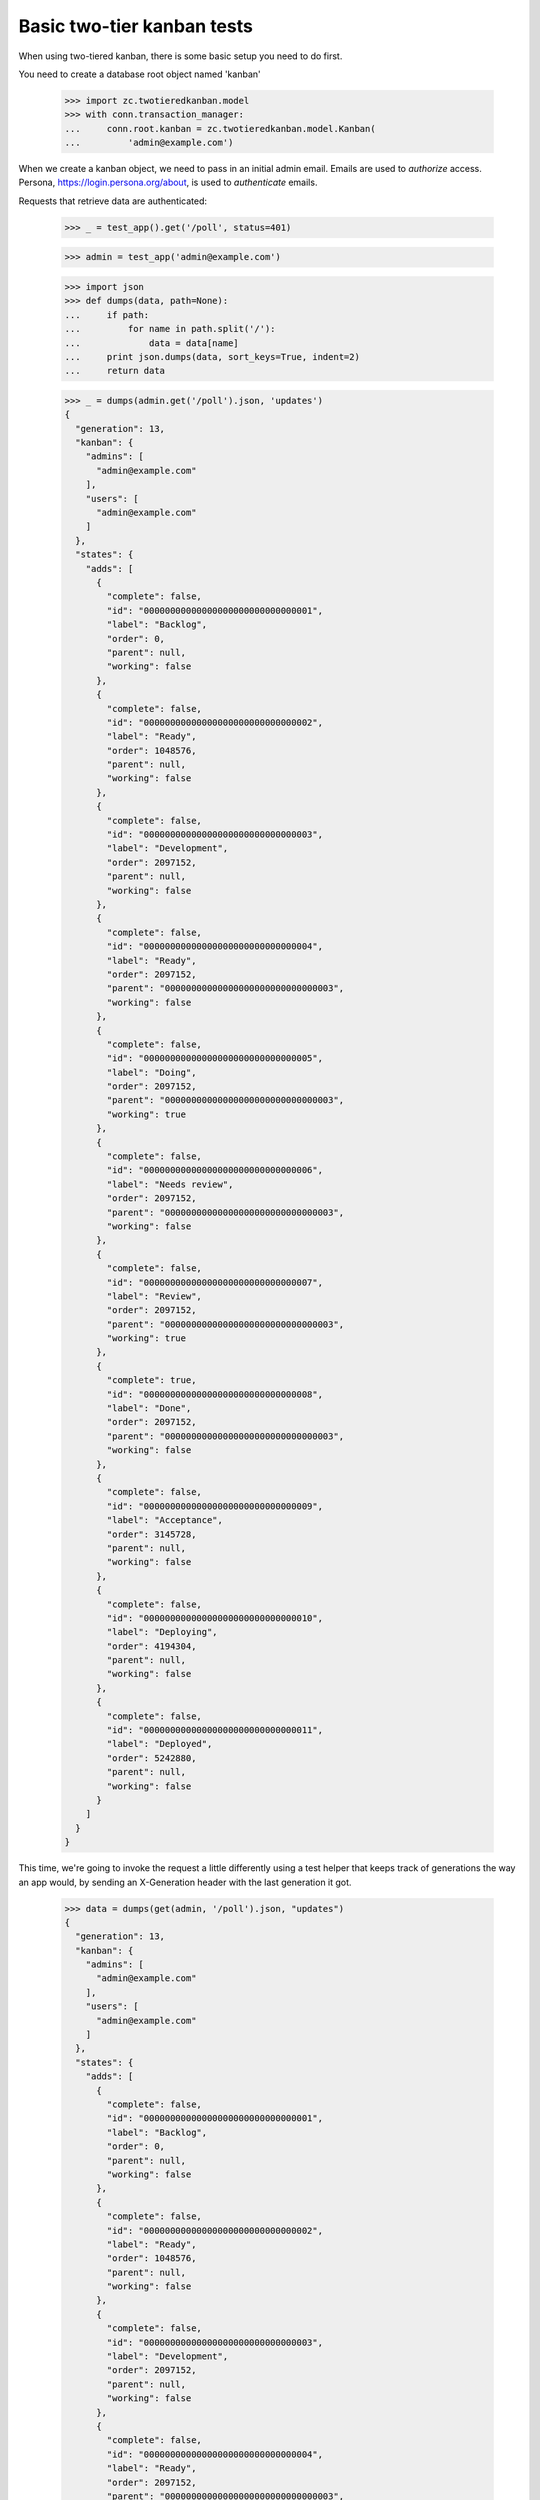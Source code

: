 ===========================
Basic two-tier kanban tests
===========================

When using two-tiered kanban, there is some basic setup you need to do first.

You need to create a database root object named 'kanban'

    >>> import zc.twotieredkanban.model
    >>> with conn.transaction_manager:
    ...     conn.root.kanban = zc.twotieredkanban.model.Kanban(
    ...         'admin@example.com')

When we create a kanban object, we need to pass in an initial admin
email.  Emails are used to *authorize* access. Persona,
https://login.persona.org/about, is used to *authenticate* emails.

Requests that retrieve data are authenticated:

    >>> _ = test_app().get('/poll', status=401)

    >>> admin = test_app('admin@example.com')

    >>> import json
    >>> def dumps(data, path=None):
    ...     if path:
    ...         for name in path.split('/'):
    ...             data = data[name]
    ...     print json.dumps(data, sort_keys=True, indent=2)
    ...     return data

    >>> _ = dumps(admin.get('/poll').json, 'updates')
    {
      "generation": 13,
      "kanban": {
        "admins": [
          "admin@example.com"
        ],
        "users": [
          "admin@example.com"
        ]
      },
      "states": {
        "adds": [
          {
            "complete": false,
            "id": "00000000000000000000000000000001",
            "label": "Backlog",
            "order": 0,
            "parent": null,
            "working": false
          },
          {
            "complete": false,
            "id": "00000000000000000000000000000002",
            "label": "Ready",
            "order": 1048576,
            "parent": null,
            "working": false
          },
          {
            "complete": false,
            "id": "00000000000000000000000000000003",
            "label": "Development",
            "order": 2097152,
            "parent": null,
            "working": false
          },
          {
            "complete": false,
            "id": "00000000000000000000000000000004",
            "label": "Ready",
            "order": 2097152,
            "parent": "00000000000000000000000000000003",
            "working": false
          },
          {
            "complete": false,
            "id": "00000000000000000000000000000005",
            "label": "Doing",
            "order": 2097152,
            "parent": "00000000000000000000000000000003",
            "working": true
          },
          {
            "complete": false,
            "id": "00000000000000000000000000000006",
            "label": "Needs review",
            "order": 2097152,
            "parent": "00000000000000000000000000000003",
            "working": false
          },
          {
            "complete": false,
            "id": "00000000000000000000000000000007",
            "label": "Review",
            "order": 2097152,
            "parent": "00000000000000000000000000000003",
            "working": true
          },
          {
            "complete": true,
            "id": "00000000000000000000000000000008",
            "label": "Done",
            "order": 2097152,
            "parent": "00000000000000000000000000000003",
            "working": false
          },
          {
            "complete": false,
            "id": "00000000000000000000000000000009",
            "label": "Acceptance",
            "order": 3145728,
            "parent": null,
            "working": false
          },
          {
            "complete": false,
            "id": "00000000000000000000000000000010",
            "label": "Deploying",
            "order": 4194304,
            "parent": null,
            "working": false
          },
          {
            "complete": false,
            "id": "00000000000000000000000000000011",
            "label": "Deployed",
            "order": 5242880,
            "parent": null,
            "working": false
          }
        ]
      }
    }


This time, we're going to invoke the request a little differently
using a test helper that keeps track of generations the way an app
would, by sending an X-Generation header with the last generation it
got.

    >>> data = dumps(get(admin, '/poll').json, "updates")
    {
      "generation": 13,
      "kanban": {
        "admins": [
          "admin@example.com"
        ],
        "users": [
          "admin@example.com"
        ]
      },
      "states": {
        "adds": [
          {
            "complete": false,
            "id": "00000000000000000000000000000001",
            "label": "Backlog",
            "order": 0,
            "parent": null,
            "working": false
          },
          {
            "complete": false,
            "id": "00000000000000000000000000000002",
            "label": "Ready",
            "order": 1048576,
            "parent": null,
            "working": false
          },
          {
            "complete": false,
            "id": "00000000000000000000000000000003",
            "label": "Development",
            "order": 2097152,
            "parent": null,
            "working": false
          },
          {
            "complete": false,
            "id": "00000000000000000000000000000004",
            "label": "Ready",
            "order": 2097152,
            "parent": "00000000000000000000000000000003",
            "working": false
          },
          {
            "complete": false,
            "id": "00000000000000000000000000000005",
            "label": "Doing",
            "order": 2097152,
            "parent": "00000000000000000000000000000003",
            "working": true
          },
          {
            "complete": false,
            "id": "00000000000000000000000000000006",
            "label": "Needs review",
            "order": 2097152,
            "parent": "00000000000000000000000000000003",
            "working": false
          },
          {
            "complete": false,
            "id": "00000000000000000000000000000007",
            "label": "Review",
            "order": 2097152,
            "parent": "00000000000000000000000000000003",
            "working": true
          },
          {
            "complete": true,
            "id": "00000000000000000000000000000008",
            "label": "Done",
            "order": 2097152,
            "parent": "00000000000000000000000000000003",
            "working": false
          },
          {
            "complete": false,
            "id": "00000000000000000000000000000009",
            "label": "Acceptance",
            "order": 3145728,
            "parent": null,
            "working": false
          },
          {
            "complete": false,
            "id": "00000000000000000000000000000010",
            "label": "Deploying",
            "order": 4194304,
            "parent": null,
            "working": false
          },
          {
            "complete": false,
            "id": "00000000000000000000000000000011",
            "label": "Deployed",
            "order": 5242880,
            "parent": null,
            "working": false
          }
        ]
      }
    }

    >>> states = dict((state['label'], state['id'])
    ...               for state in data['states']['adds'])


If we call it again, there won't be any updates:

    >>> pprint(get(admin, '/poll').json)
    {}

The initial outout above send the state model to the client. The state
model can be changed over time and clients will receive updates.

Updating users
==============

To update users, simply replace the users and admin lists by putting
to ``/``:

    >>> pprint(put(admin, '/', dict(
    ...     users=['admin@example.com', 'helper@foo.com',
    ...            'user1@foo.com', 'user2@example.com'],
    ...     admins=['admin@example.com', 'helper@foo.com'],
    ...     )).json)
    {u'updates': {u'generation': 14,
                  u'kanban': {u'admins': [u'admin@example.com',
                                          u'helper@foo.com'],
                              u'users': [u'admin@example.com',
                                         u'helper@foo.com',
                                         u'user1@foo.com',
                                         u'user2@example.com']}}}

Ordinary users can't manage users:

    >>> user = test_app('user1@foo.com')
    >>> _ = get(user, '/poll')
    >>> put(user, '/', dict(users=[], admins=['user1@foo.com']), status=403)
    <403 Forbidden ...>

But ordinary users can do everythig else.

Creating releases
=================

    >>> data = post(user, '/releases',
    ...             dict(name='kanban', description='Build the kanban')).json
    >>> pprint(data)
    {u'updates': {u'generation': 15,
                  u'tasks': {u'adds':
                    [{u'description': u'Build the kanban',
                      u'id': u'00000000000000000000000000000012',
                      u'name': u'kanban',
                      u'state': None}]}}}

Creating tasks
==============

    >>> release_id = data['updates']['tasks']['adds'][0]['id']
    >>> data = post(user, '/releases/' + release_id,
    ...        dict(name='backend', description='Create backend')).json
    >>> pprint(data)
    {u'updates': {u'generation': 16,
                  u'tasks': {u'adds':
                      [{u'assigned': None,
                        u'blocked': None,
                        u'created': 1406405514,
                        u'description': u'Create backend',
                        u'id': u'00000000000000000000000000000013',
                        u'name': u'backend',
                        u'parent': u'00000000000000000000000000000012',
                        u'size': 1,
                        u'state': None}]}}}
    >>> task_id = data['updates']['tasks']['adds'][0]['id']


Updating releases and tasks
===========================

    >>> pprint(put(user, '/releases/' + release_id,
    ...            dict(name='kanban development')).json)
    {u'updates': {u'generation': 17,
              u'tasks': {u'adds': [{u'description': u'',
                                    u'id': u'00000000000000000000000000000012',
                                    u'name': u'kanban development',
                                    u'state': None}]}}}

    >>> pprint(put(user, '/tasks/' + task_id,
    ...            dict(assigned='user2@example.com',
    ...                 name='backend')).json)
    {u'updates': {u'generation': 18,
          u'tasks': {u'adds': [{u'assigned': u'user2@example.com',
                                u'blocked': None,
                                u'created': 1406405514,
                                u'description': u'',
                                u'id': u'00000000000000000000000000000013',
                                u'name': u'backend',
                                u'parent': u'00000000000000000000000000000012',
                                u'size': 1,
                                u'state': None}]}}}


Moves
=====

In the kanban, a user can select tasks or releases and move
them (change state), and we supply a specialize interface to
support this.

    >>> data = put(user, '/move/' + task_id,
    ...            dict(state=states['Needs review'])).json
    >>> pprint(data)
    {u'updates': {u'generation': 19,
        u'tasks': {u'adds': [{u'assigned': u'user2@example.com',
                              u'blocked': None,
                              u'created': 1406405514,
                              u'description': u'',
                              u'id': u'00000000000000000000000000000013',
                              u'name': u'backend',
                              u'parent': u'00000000000000000000000000000012',
                              u'size': 1,
                              u'state': u'00000000000000000000000000000006'}]}}}
    >>> data['updates']['tasks']['adds'][0]['state'] == states['Needs review']
    True

    >>> data = put(user, '/move/' + release_id,
    ...            dict(state=states['Deploying'])).json
    >>> pprint(data)
    {u'updates': {u'generation': 20,
        u'tasks': {u'adds': [{u'description': u'',
                              u'id': u'00000000000000000000000000000012',
                              u'name': u'kanban development',
                              u'state': u'00000000000000000000000000000010'}]}}}
    >>> data['updates']['tasks']['adds'][0]['state'] == states['Deploying']
    True

Deleting tasks and releases
===========================

We can delete tasks and releases. When we do, they are archived.

    >>> conn.sync()
    >>> kanban = conn.root.kanban
    >>> release = kanban.tasks[release_id]
    >>> task = kanban.tasks[task_id]

    >>> pprint(delete(user, '/tasks/' + task_id).json)
    {u'updates': {u'generation': 21,
              u'tasks': {u'removals': [u'00000000000000000000000000000013']}}}


    >>> conn.sync()
    >>> list(release.archive) == [task]
    True

    >>> pprint(delete(user, '/tasks/' + release_id).json)
    {u'updates': {u'generation': 22,
              u'tasks': {u'removals': [u'00000000000000000000000000000012']}}}

    >>> conn.sync()
    >>> list(kanban.tasks) == []
    True
    >>> kanban.archive[release_id] == release
    True
